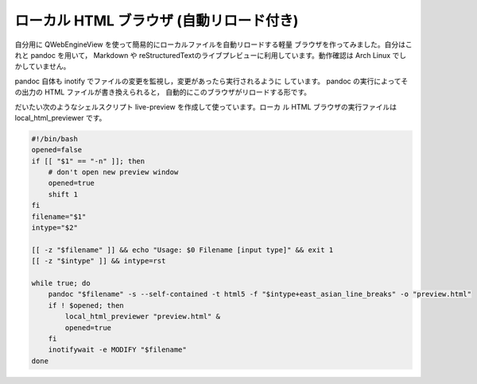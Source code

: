 ##########################################
ローカル HTML ブラウザ (自動リロード付き)
##########################################

自分用に QWebEngineView を使って簡易的にローカルファイルを自動リロードする軽量
ブラウザを作ってみました。自分はこれと pandoc を用いて， Markdown や
reStructuredTextのライブプレビューに利用しています。動作確認は Arch Linux でし
かしていません。

pandoc 自体も inotify でファイルの変更を監視し，変更があったら実行されるように
しています。 pandoc の実行によってその出力の HTML ファイルが書き換えられると，
自動的にこのブラウザがリロードする形です。

だいたい次のようなシェルスクリプト live-preview を作成して使っています。ローカ
ル HTML ブラウザの実行ファイルは local_html_previewer です。

.. code-block:: bash

    #!/bin/bash
    opened=false
    if [[ "$1" == "-n" ]]; then
        # don't open new preview window
        opened=true
        shift 1
    fi
    filename="$1"
    intype="$2"

    [[ -z "$filename" ]] && echo "Usage: $0 Filename [input type]" && exit 1
    [[ -z "$intype" ]] && intype=rst

    while true; do
        pandoc "$filename" -s --self-contained -t html5 -f "$intype+east_asian_line_breaks" -o "preview.html"
        if ! $opened; then
            local_html_previewer "preview.html" &
            opened=true
        fi
        inotifywait -e MODIFY "$filename"
    done
    
